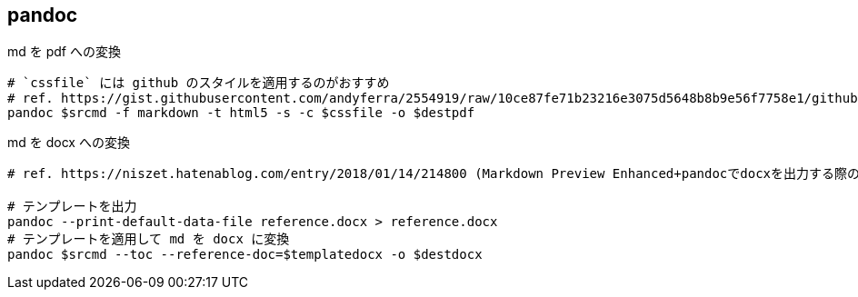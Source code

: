 == pandoc

[source,bash]
.md を pdf への変換
----
# `cssfile` には github のスタイルを適用するのがおすすめ
# ref. https://gist.githubusercontent.com/andyferra/2554919/raw/10ce87fe71b23216e3075d5648b8b9e56f7758e1/github.css
pandoc $srcmd -f markdown -t html5 -s -c $cssfile -o $destpdf
----

[source,bash]
.md を docx への変換
----
# ref. https://niszet.hatenablog.com/entry/2018/01/14/214800 (Markdown Preview Enhanced+pandocでdocxを出力する際のあれこれ)

# テンプレートを出力
pandoc --print-default-data-file reference.docx > reference.docx
# テンプレートを適用して md を docx に変換
pandoc $srcmd --toc --reference-doc=$templatedocx -o $destdocx
----
